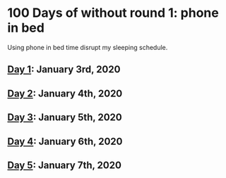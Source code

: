 * 100 Days of without round 1: phone in bed
Using phone in bed time disrupt my sleeping schedule.

** [[https://twitter.com/LesleyLai6/status/1213067716036194304?s=20][Day 1]]: January 3rd, 2020
** [[https://twitter.com/LesleyLai6/status/1213812326887018496?s=20][Day 2]]: January 4th, 2020
** [[https://twitter.com/LesleyLai6/status/1213812326887018496?s=20][Day 3]]: January 5th, 2020
** [[https://twitter.com/LesleyLai6/status/1214179885721309185?s=20][Day 4]]: January 6th, 2020
** [[https://twitter.com/LesleyLai6/status/1214478682145873921?s=20][Day 5]]: January 7th, 2020
